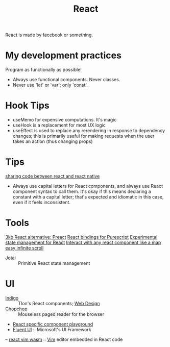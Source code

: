 #+TITLE: React

React is made by facebook or something.

* My development practices
Program as functionally as possible!
- Always use functional components. Never classes.
- Never use 'let' or 'var'; only 'const'.

* Hook Tips
- useMemo for expensive computations. It's magic
- useHook is a replacement for most UX logic
- useEffect is used to replace any rerendering in response to dependency changes; this is primarily useful for making requests when the user takes an action (thus changing props)
* Tips
[[https://m.youtube.com/watch?v=O8d_42Wc-po][sharing code between react and react native]]

- Always use capital letters for React components, and always use React component syntax to call them. It's okay if this means declaring a constant with a capital letter; that's expected and idiomatic in this case, even if it feels inconsistent.
* Tools
[[https://github.com/preactjs/preact][3kb React alternative: Preact]]
[[https://github.com/purescript-contrib/purescript-react][React bindings for Purescript]]
[[https://github.com/facebookexperimental/Recoil][Experimental state management for React]]
[[https://github.com/strateos/react-map-interaction][Interact with any react component like a map]]
[[https://github.com/danbovey/react-infinite-scroller][easy infinite scroll]]
- [[https://github.com/pmndrs/jotai][Jotai]] :: Primitive React state management
* UI
- [[https://github.com/urbit/indigo-react][Indigo]] :: Tlon's React components; [[file:web_design.org][Web Design]]
- [[https://github.com/jpzk/chopchop][Chopchop]] :: Mouseless paged reader for the browser
- [[https://github.com/uber/react-view][React specific component playground]]
- [[https://github.com/microsoft/fluentui][Fluent UI]] :: Microsoft's UI Framework
-- [[https://github.com/rhysd/react-vim-wasm][react vim wasm]] :: [[file:vim.org][Vim]] editor embedded in React code
